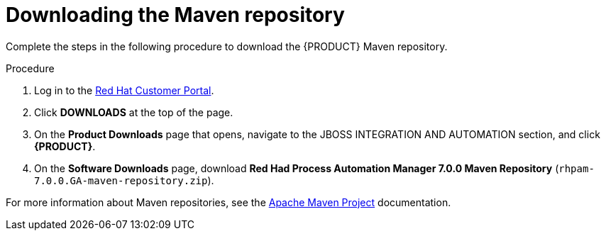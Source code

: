 [id='maven-repo-downloading-proc']

= Downloading the Maven repository

Complete the steps in the following procedure to download the {PRODUCT} Maven repository.

.Procedure
. Log in to the https://access.redhat.com[Red Hat Customer Portal].
. Click *DOWNLOADS* at the top of the page.
. On the *Product Downloads* page that opens, navigate to the JBOSS INTEGRATION AND AUTOMATION section, and click *{PRODUCT}*.
. On the *Software Downloads* page, download *Red Had Process Automation Manager 7.0.0 Maven Repository* (`rhpam-7.0.0.GA-maven-repository.zip`).

For more information about Maven repositories, see the https://maven.apache.org/[Apache Maven Project] documentation.
